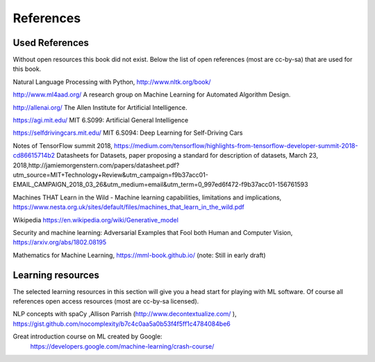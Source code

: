 **********************
References
**********************


Used References
======================

Without open resources this book did not exist. Below the list of open references (most are cc-by-sa) that are used for this book.

Natural Language Processing with Python, http://www.nltk.org/book/ 

http://www.ml4aad.org/  A research group on Machine Learning for Automated Algorithm Design.

http://allenai.org/ The Allen Institute for Artificial Intelligence. 

https://agi.mit.edu/ MIT 6.S099: Artificial General Intelligence 

https://selfdrivingcars.mit.edu/ MIT 6.S094: Deep Learning for Self-Driving Cars

Notes of TensorFlow summit 2018, https://medium.com/tensorflow/highlights-from-tensorflow-developer-summit-2018-cd86615714b2 
Datasheets for Datasets, paper proposing a standard for description of datasets, March 23, 2018,http://jamiemorgenstern.com/papers/datasheet.pdf?utm_source=MIT+Technology+Review&utm_campaign=f9b37acc01-EMAIL_CAMPAIGN_2018_03_26&utm_medium=email&utm_term=0_997ed6f472-f9b37acc01-156761593 

Machines THAT Learn in the Wild - Machine learning capabilities, limitations and implications, https://www.nesta.org.uk/sites/default/files/machines_that_learn_in_the_wild.pdf 

Wikipedia https://en.wikipedia.org/wiki/Generative_model 

Security and machine learning:
Adversarial Examples that Fool both Human and Computer Vision, https://arxiv.org/abs/1802.08195 

Mathematics for Machine Learning, https://mml-book.github.io/ (note: Still in early draft)

Learning resources
========================

The selected learning resources in this section will give you a head start for playing with ML software. Of course all references open access resources (most are cc-by-sa licensed). 

NLP concepts with spaCy ,Allison Parrish (http://www.decontextualize.com/ ),  https://gist.github.com/nocomplexity/b7c4c0aa5a0b53f4f5ff1c4784084be6 

Great introduction course on ML created by Google:
 https://developers.google.com/machine-learning/crash-course/ 

